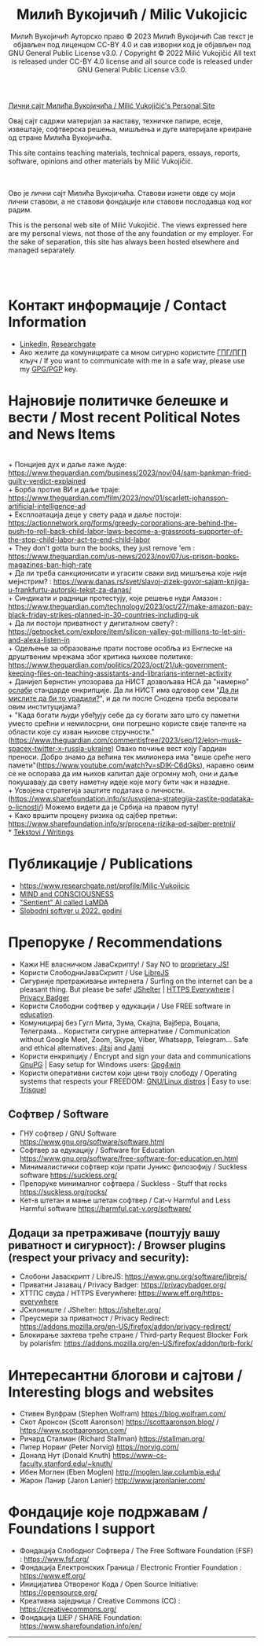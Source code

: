 #+AUTHOR: Милић Вукојичић Ауторско право © 2023 Милић Вукојичић Сав текст је објављен под лиценцом CC-BY 4.0  и сав изворни код је објављен под  GNU General Public License v3.0. / Copyright © 2022 Milić Vukojičić All text is released under CC-BY 4.0 license and all source code is released under GNU General Public License v3.0.
#+TITLE: Милић Вукојичић / Milic Vukojicic


#+BEGIN_CENTER

[[https://www.милићвукојичић.од.срб][Лични сајт Милића Вукојичића / Milić Vukojičić's Personal Site]]

Овај сајт садржи материјал за наставу, техничке папире,
есеје, извештаје, софтверска решења, мишљења и дуге материјале креиране од стране Милића Вукојичића.

This site contains teaching materials, technical papers,
essays, reports, software, opinions and other materials by Milić Vukojičić.

#+END_CENTER

\\
\\

Ово је лични сајт Милића Вукојичића.
Ставови изнети овде су моји лични ставови, а не ставови фондације или ставови послодавца код ког радим.

This is the personal web site of Milić Vukojičić.
The views expressed here are my personal views, not those of the any foundation or my employer.
For the sake of separation, this site has always been hosted elsewhere and managed separately.

\\
\\

* Контакт информације / Contact Information
+ [[https://rs.linkedin.com/in/mili%C4%87-vukoji%C4%8Di%C4%87-9b2124222?original_referer=][LinkedIn]], [[https://www.researchgate.net/profile/Milic-Vukojicic][Researchgate]] 
+ Ако желите да комуницирате са мном сигурно користите [[https://www.милићвукојичић.од.срб/gpg.html][ГПГ/ПГП]] кључ / If you want to communicate with me in a safe way, please use my [[https://www.милићвукојичић.од.срб/gpg.html][GPG/PGP]] key.
* Најновије политичке белешке и вести / Most recent Political Notes and News Items
\\
+ Понцијев дух и даље лаже људе: https://www.theguardian.com/business/2023/nov/04/sam-bankman-fried-guilty-verdict-explained
\\
+ Борба против ВИ и даље траје: https://www.theguardian.com/film/2023/nov/01/scarlett-johansson-artificial-intelligence-ad
\\
+ Експлоатација деце у свету рада и даље постоји: https://actionnetwork.org/forms/greedy-corporations-are-behind-the-push-to-roll-back-child-labor-laws-become-a-grassroots-supporter-of-the-stop-child-labor-act-to-end-child-labor
\\
+ They don't gotta burn the books, they just remove 'em : https://www.theguardian.com/us-news/2023/nov/07/us-prison-books-magazines-ban-high-rate
\\
+ Да ли треба санкционисати и угасити сваки вид мишљења које није мејнстрим? : https://www.danas.rs/svet/slavoj-zizek-govor-sajam-knjiga-u-frankfurtu-autorski-tekst-za-danas/ 
\\
+ Синдикати и радници протестују, које решење нуди Амазон : https://www.theguardian.com/technology/2023/oct/27/make-amazon-pay-black-friday-strikes-planned-in-30-countries-including-uk
\\
+ Да ли постоји приватност у дигиталном свету? : https://getpocket.com/explore/item/silicon-valley-got-millions-to-let-siri-and-alexa-listen-in
\\
+ Одељење за образовање прати постове особља из Енглеске на друштвеним мрежама због критика њихове политике: https://www.theguardian.com/politics/2023/oct/21/uk-government-keeping-files-on-teaching-assistants-and-librarians-internet-activity
\\
+ Данијел Бернстин упозорава да НИСТ дозвољава НСА да "намерно" [[https://www.newscientist.com/article/2396510-mathematician-warns-us-spies-may-be-weakening-next-gen-encryption/][ослаби]] стандарде енкрипције. Да ли НИСТ има одговор сем "[[https://www.theregister.com/2013/09/11/nist_denies_that_the_nsa_weakened_its_encryption_standard/][Да ли мислите да би то урадили?]]", и да ли после Снодена треба веровати овим институцијама?  
\\
+ "Када богати људи убеђују себе да су богати зато што су паметни уместо срећни и немилосрни, они погрешно користе свије таленте на области које су изван њихове стручности."(https://www.theguardian.com/commentisfree/2023/sep/12/elon-musk-spacex-twitter-x-russia-ukraine)
Овако почиње вест коју Гардиан преноси. Добро знамо да већина тек милионера има "више среће него памети"(https://www.youtube.com/watch?v=sDIK-C6dGks), наравно овим се не оспорава да им њихов капитал даје огромну моћ, они и даље покушавају да свету наметну идеје које могу бити чак и назадне. 
\\
+ Усвојена стратегија заштите података о личности. (https://www.sharefoundation.info/sr/usvojena-strategija-zastite-podataka-o-licnosti/) Можемо видети да је Србија на правом путу!
\\
+ Како вршити процену ризика од сајбер претњи: https://www.sharefoundation.info/sr/procena-rizika-od-sajber-pretnji/
\\
* [[http://www.милићвукојичић.од.срб/tekstovi.html][Tekstovi / Writings]]
* Публикације / Publications
- https://www.researchgate.net/profile/Milic-Vukojicic
- [[http:www.милићвукојичић.од.срб/mind.html][MIND and CONSCIOUSNESS]]
- [[http:www.милићвукојичић.од.срб/sentient.html]["Sentient" AI called LaMDA]]
- [[http:www.милићвукојичић.од.срб/slobodnisoftver2022.html][Slobodni softver u 2022. godini]]

* Препоруке / Recommendations
+ Кажи НЕ власничком ЈаваСкрипту! / Say NO to [[https://www.gnu.org/philosophy/javascript-trap.html][proprietary JS!]]
+ Користи СлободниЈаваСкрипт / Use [[https://www.gnu.org/software/librejs/][LibreJS]]
+ Сигурније претраживање интернета / Surfing on the internet can be a pleasant thing. But please be safe! [[https://jshelter.org/][JShelter]] | [[https://www.eff.org/https-everywhere][HTTPS Everywhere]] | [[https://privacybadger.org/][Privacy Badger]]
+ Користи Слободни софтвер у едукацији / Use FREE software in [[https://www.gnu.org/software/free-software-for-education.html][education]].
+ Комуницирај без Гугл Мита, Зума, Скајпа, Вајбера, Воцапа, Телеграма… Користити сигурне алтернативе / Communication without Google Meet, Zoom, Skype, Viber, Whatsapp, Telegram… Safe and ethical alternatives: [[https://meet.jit.si/][Jitsi]] and [[https://jami.net/][Jami]]
+ Користи енкрипцију / Encrypt and sign your data and communications [[https://gnupg.org/][GnuPG]] | Easy setup for Windows users: [[https://www.gpg4win.org/download.html][Gpg4win]]
+ Користи оперативни систем који цени твоју слободу / Operating systems that respects your FREEDOM: [[https://www.gnu.org/distros/free-distros.html][GNU/Linux distros]] | Easy to use: [[https://trisquel.info/][Trisquel]]
  
** Софтвер / Software
+ ГНУ софтвер / GNU Software https://www.gnu.org/software/software.html
+ Софтвер за едукацију / Software for Education https://www.gnu.org/software/free-software-for-education.en.html
+ Минималистички софтвер који прати Јуникс филозофију / Suckless software https://suckless.org/
+ Препоруке минималног софтвера / Suckless - Stuff that rocks https://suckless.org/rocks/
+ Кет-в штетан и мање штетан софтвер / Cat-v Harmful and Less Harmful software https://harmful.cat-v.org/software/

** Додаци за претраживаче (поштују вашу риватност и сигурност): / Browser plugins (respect your privacy and security):
+ Слобони Јаваскрипт / LibreJS: https://www.gnu.org/software/librejs/
+ Приватни Јазавац / Privacy Badger: https://privacybadger.org/
+ ХТТПС свуда / HTTPS Everywhere: https://www.eff.org/https-everywhere
+ ЈСклониште / JShelter: https://jshelter.org/
+ Преусмери за приватност / Privacy Redirect: https://addons.mozilla.org/en-US/firefox/addon/privacy-redirect/
+ Блокирање захтева треће стране / Third-party Request Blocker Fork by polarisfm: https://addons.mozilla.org/en-US/firefox/addon/tprb-fork/

* Интересантни блогови и сајтови / Interesting blogs and websites
+ Стивен Вулфрам (Stephen Wolfram)     https://blog.wolfram.com/
+ Скот Аронсон (Scott Aaronson)     https://scottaaronson.blog/ / https://www.scottaaronson.com/
+ Ричард Сталман (Richard Stallman)     https://stallman.org/
+ Питер Норвиг (Peter Norvig)     https://norvig.com/
+ Доналд Нут (Donald Knuth)     https://www-cs-faculty.stanford.edu/~knuth/
+ Ибен Моглен (Eben Moglen)  http://moglen.law.columbia.edu/
+ Жарон Ланир (Jaron Lanier)  http://www.jaronlanier.com/

* Фондације које подржавам / Foundations I support
+ Фондација Слободног Софтвера /  The Free Software Foundation (FSF) : https://www.fsf.org/
+ Фондација Електронских Граница /  Electronic Frontier Foundation : https://www.eff.org/
+ Иницијатива Отвореног Кода / Open Source Initiative: https://opensource.org/
+ Креативна заједница /  Creative Commons (CC) : https://creativecommons.org/
+ Фондација ШЕР / SHARE Foundation: https://www.sharefoundation.info/en/


-----
#+EMAIL:  vukojicic тачка milic знак "ет" google тачка com / vukojicic dot milic at gmail dot com
#+OPTIONS: toc:nil   
#+OPTIONS: num:nil
